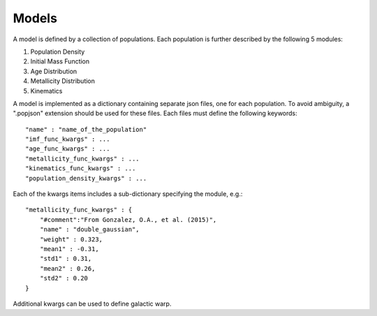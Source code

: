 Models
======

A model is defined by a collection of populations. 
Each population is further described by the following 5 modules:

1. Population Density
2. Initial Mass Function
3. Age Distribution
4. Metallicity Distribution
5. Kinematics

A model is implemented as a dictionary containing separate json files, one for each population.
To avoid ambiguity, a ".popjson" extension should be used for these files. 
Each files must define the following keywords::

    "name" : "name_of_the_population"
    "imf_func_kwargs" : ...
    "age_func_kwargs" : ...
    "metallicity_func_kwargs" : ...
    "kinematics_func_kwargs" : ...
    "population_density_kwargs" : ...

Each of the kwargs items includes a sub-dictionary 
specifying the module, e.g.::

    "metallicity_func_kwargs" : {
        "#comment":"From Gonzalez, O.A., et al. (2015)",
        "name" : "double_gaussian",
        "weight" : 0.323,
        "mean1" : -0.31,
        "std1" : 0.31,
        "mean2" : 0.26,
        "std2" : 0.20
    }

Additional kwargs can be used to define galactic warp.
